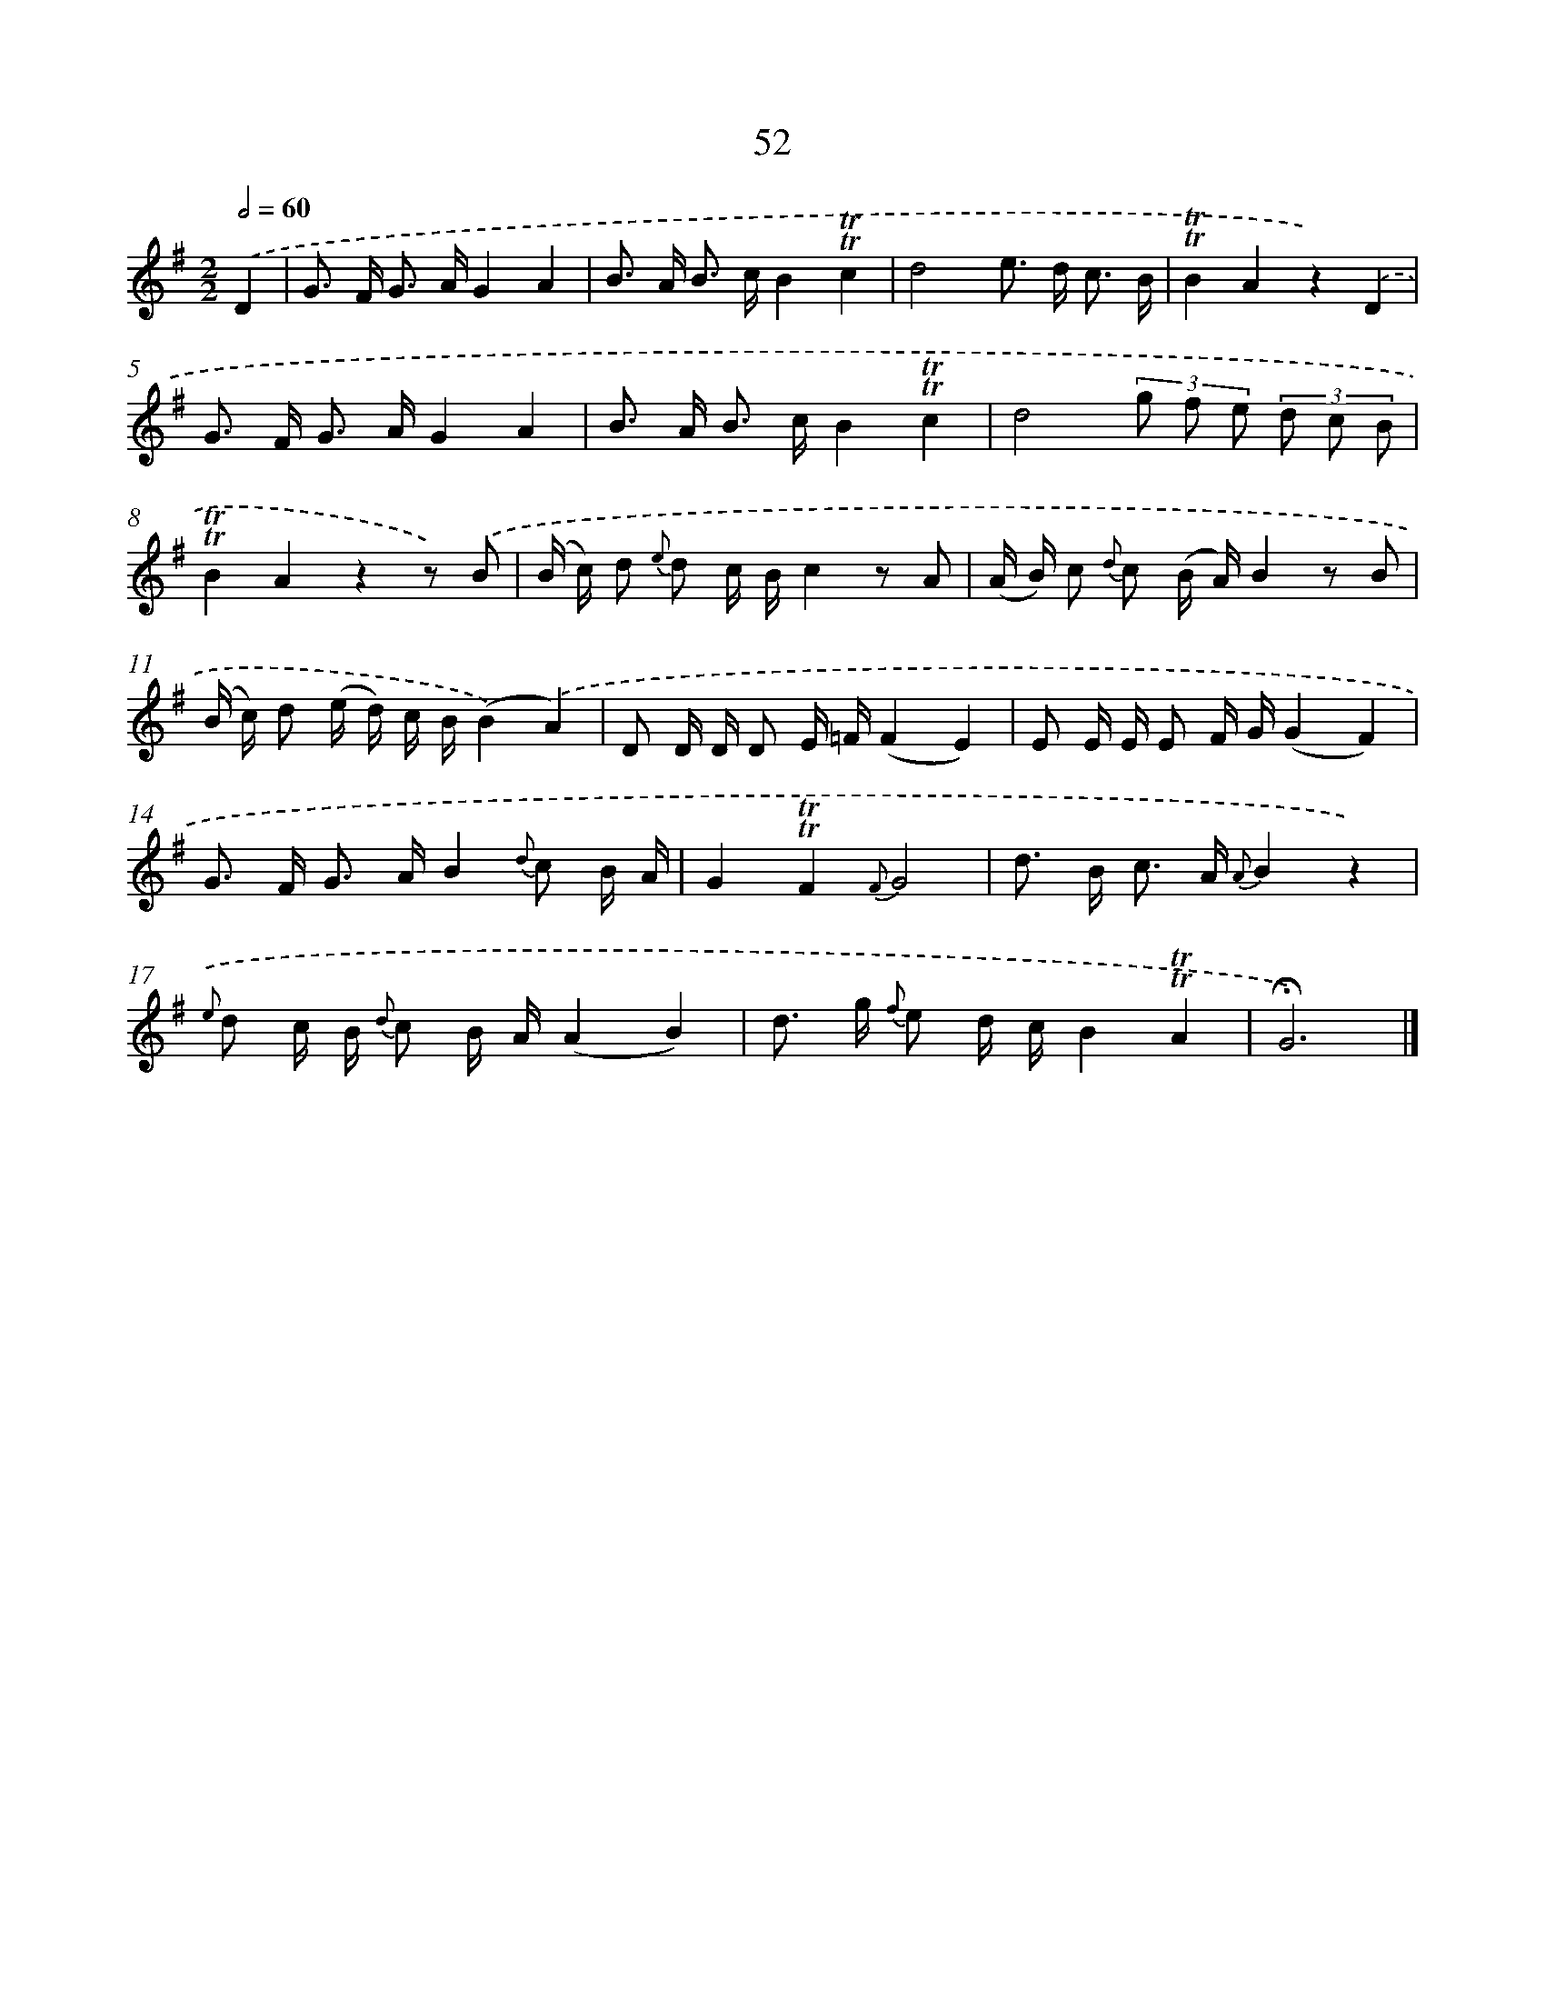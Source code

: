 X: 18022
T: 52
%%abc-version 2.0
%%abcx-abcm2ps-target-version 5.9.1 (29 Sep 2008)
%%abc-creator hum2abc beta
%%abcx-conversion-date 2018/11/01 14:38:18
%%humdrum-veritas 1084877999
%%humdrum-veritas-data 1880864862
%%continueall 1
%%barnumbers 0
L: 1/16
M: 2/2
Q: 1/2=60
K: G clef=treble
.('D4 [I:setbarnb 1]|
G2> F2 G2> A2G4A4 |
B2> A2 B2> c2B4!trill!!trill!c4 |
d8e2> d2 c3 B |
!trill!!trill!B4A4z4).('D4 |
G2> F2 G2> A2G4A4 |
B2> A2 B2> c2B4!trill!!trill!c4 |
d8(3g2 f2 e2 (3d2 c2 B2 |
!trill!!trill!B4A4z4z2) .('B2 |
(B c) d2 {e} d2 c Bc4z2 A2 |
(A B) c2 {d} c2 (B A)B4z2 B2 |
(B c) d2 (e d) c B(B4).('A4) |
D2 D D D2 E =F(F4E4) |
E2 E E E2 F G(G4F4) |
G2> F2 G2> A2B4{d} c2 B A |
G4!trill!!trill!F4{F}G8 |
d2> B2 c2> A2 {A}B4z4) |
{.('e} d2 c B {d} c2 B A(A4B4) |
d2> g2 {f} e2 d cB4!trill!!trill!A4 |
!fermata!G12) |]
